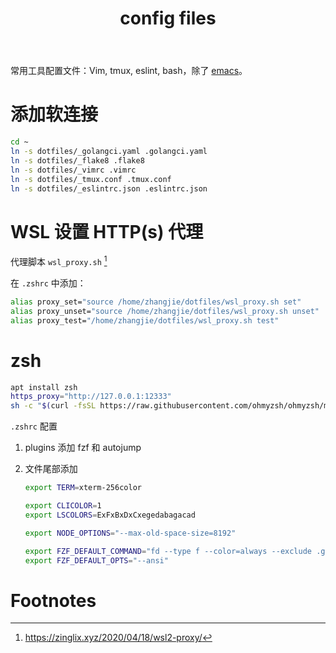 #+TITLE: config files

常用工具配置文件：Vim, tmux, eslint, bash，除了 [[https://github.com/zhangjie2012/emacs.d][emacs]]。

* 添加软连接

#+begin_src sh
  cd ~
  ln -s dotfiles/_golangci.yaml .golangci.yaml
  ln -s dotfiles/_flake8 .flake8
  ln -s dotfiles/_vimrc .vimrc
  ln -s dotfiles/_tmux.conf .tmux.conf
  ln -s dotfiles/_eslintrc.json .eslintrc.json
#+end_src

* WSL 设置 HTTP(s) 代理

代理脚本 =wsl_proxy.sh= [fn:1]

在 =.zshrc= 中添加：

#+begin_src sh
  alias proxy_set="source /home/zhangjie/dotfiles/wsl_proxy.sh set"
  alias proxy_unset="source /home/zhangjie/dotfiles/wsl_proxy.sh unset"
  alias proxy_test="/home/zhangjie/dotfiles/wsl_proxy.sh test"
#+end_src

* zsh

#+begin_src sh
  apt install zsh
  https_proxy="http://127.0.0.1:12333"
  sh -c "$(curl -fsSL https://raw.githubusercontent.com/ohmyzsh/ohmyzsh/master/tools/install.sh)"
#+end_src

=.zshrc= 配置

1. plugins 添加 fzf 和 autojump
2. 文件尾部添加
   #+begin_src sh
     export TERM=xterm-256color

     export CLICOLOR=1
     export LSCOLORS=ExFxBxDxCxegedabagacad

     export NODE_OPTIONS="--max-old-space-size=8192"

     export FZF_DEFAULT_COMMAND="fd --type f --color=always --exclude .git --exclude Library --exclude node_modules --exclude .wax"
     export FZF_DEFAULT_OPTS="--ansi"
   #+end_src

* Footnotes

[fn:1] https://zinglix.xyz/2020/04/18/wsl2-proxy/
